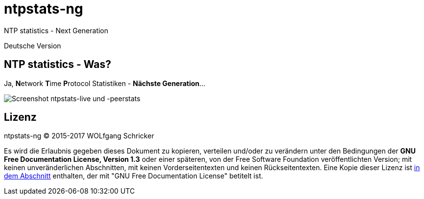 = ntpstats-ng
:image-captions:
:imagesdir:      ../../images
:linkattrs:

NTP statistics - Next Generation

Deutsche Version

== NTP statistics - Was?

Ja, **N**etwork **T**ime **P**rotocol Statistiken - *Nächste Generation*...

image::screenshot_ntpstats-live+peerstats.png[Screenshot ntpstats-live und -peerstats]

== Lizenz

ntpstats-ng (C) 2015-2017 WOLfgang Schricker

Es wird die Erlaubnis gegeben dieses Dokument zu kopieren, verteilen und/oder zu verändern unter den Bedingungen der *GNU Free Documentation License, Version 1.3* oder einer späteren, von der Free Software Foundation veröffentlichten Version;
mit keinen unveränderlichen Abschnitten, mit keinen Vorderseitentexten und keinen Rückseitentexten.
Eine Kopie dieser Lizenz ist link:https://github.com/wols/ntpstats-ng/blob/master/LICENSE[in dem Abschnitt, window="_blank"] enthalten, der mit "GNU Free Documentation License" betitelt ist.

// End of ntpstats-ng/doc/de/doc/README.adoc
